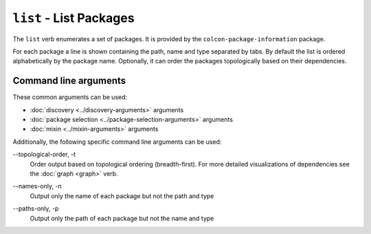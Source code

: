 ``list`` - List Packages
========================

The ``list`` verb enumerates a set of packages.
It is provided by the ``colcon-package-information`` package.

For each package a line is shown containing the path, name and type separated
by tabs.
By default the list is ordered alphabetically by the package name.
Optionally, it can order the packages topologically based on their dependencies.

Command line arguments
----------------------


These common arguments can be used:

* :doc:`discovery <../discovery-arguments>` arguments
* :doc:`package selection <../package-selection-arguments>` arguments
* :doc:`mixin <../mixin-arguments>` arguments

Additionally, the following specific command line arguments can be used:

.. _list-verb_topological-order_arg:

\--topological-order, -t
  Order output based on topological ordering (breadth-first).
  For more detailed visualizations of dependencies see the :doc:`graph <graph>`
  verb.

.. _list-verb_names-only_arg:

\--names-only, -n
  Output only the name of each package but not the path and type

.. _list-verb_paths-only_arg:

\--paths-only, -p
  Output only the path of each package but not the name and type
